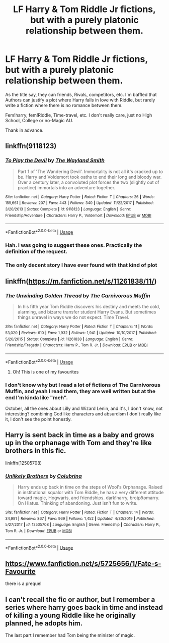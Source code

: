 #+TITLE: LF Harry & Tom Riddle Jr fictions, but with a purely platonic relationship between them.

* LF Harry & Tom Riddle Jr fictions, but with a purely platonic relationship between them.
:PROPERTIES:
:Author: DemnAwantax
:Score: 23
:DateUnix: 1587931075.0
:DateShort: 2020-Apr-27
:FlairText: Request
:END:
As the title say, they can friends, Rivals, competitors, etc. I'm baffled that Authors can justify a plot where Harry falls in love with Riddle, but rarely write a fiction where there is no romance between them.

Fem!harry, fem!Riddle, Time-travel, etc. I don't really care, just no High School, College or no-Magic AU.

Thank in advance.


** linkffn(9118123)
:PROPERTIES:
:Author: 420SwagBro
:Score: 6
:DateUnix: 1587934956.0
:DateShort: 2020-Apr-27
:END:

*** [[https://www.fanfiction.net/s/9118123/1/][*/To Play the Devil/*]] by [[https://www.fanfiction.net/u/4263138/The-Wayland-Smith][/The Wayland Smith/]]

#+begin_quote
  Part 1 of 'The Wandering Devil'. Immortality is not all it's cracked up to be. Harry and Voldemort took oaths to end their long and bloody war. Over a century later, a convoluted plot forces the two (slightly out of practice) immortals into an adventure together.
#+end_quote

^{/Site/:} ^{fanfiction.net} ^{*|*} ^{/Category/:} ^{Harry} ^{Potter} ^{*|*} ^{/Rated/:} ^{Fiction} ^{T} ^{*|*} ^{/Chapters/:} ^{26} ^{*|*} ^{/Words/:} ^{155,661} ^{*|*} ^{/Reviews/:} ^{207} ^{*|*} ^{/Favs/:} ^{443} ^{*|*} ^{/Follows/:} ^{340} ^{*|*} ^{/Updated/:} ^{11/22/2017} ^{*|*} ^{/Published/:} ^{3/20/2013} ^{*|*} ^{/Status/:} ^{Complete} ^{*|*} ^{/id/:} ^{9118123} ^{*|*} ^{/Language/:} ^{English} ^{*|*} ^{/Genre/:} ^{Friendship/Adventure} ^{*|*} ^{/Characters/:} ^{Harry} ^{P.,} ^{Voldemort} ^{*|*} ^{/Download/:} ^{[[http://www.ff2ebook.com/old/ffn-bot/index.php?id=9118123&source=ff&filetype=epub][EPUB]]} ^{or} ^{[[http://www.ff2ebook.com/old/ffn-bot/index.php?id=9118123&source=ff&filetype=mobi][MOBI]]}

--------------

*FanfictionBot*^{2.0.0-beta} | [[https://github.com/tusing/reddit-ffn-bot/wiki/Usage][Usage]]
:PROPERTIES:
:Author: FanfictionBot
:Score: 3
:DateUnix: 1587934970.0
:DateShort: 2020-Apr-27
:END:


*** Hah. I was going to suggest these ones. Practically the definition of the request.
:PROPERTIES:
:Author: Lysianda
:Score: 3
:DateUnix: 1587935905.0
:DateShort: 2020-Apr-27
:END:


*** The only decent story I have ever found with that kind of plot
:PROPERTIES:
:Author: mrcaster
:Score: 3
:DateUnix: 1587936395.0
:DateShort: 2020-Apr-27
:END:


** linkffn([[https://m.fanfiction.net/s/11261838/11/]])
:PROPERTIES:
:Author: Ash_Starling
:Score: 5
:DateUnix: 1587942861.0
:DateShort: 2020-Apr-27
:END:

*** [[https://www.fanfiction.net/s/11261838/1/][*/The Unwinding Golden Thread/*]] by [[https://www.fanfiction.net/u/1318815/The-Carnivorous-Muffin][/The Carnivorous Muffin/]]

#+begin_quote
  In his fifth year Tom Riddle discovers his destiny and meets the cold, alarming, and bizarre transfer student Harry Evans. But sometimes things unravel in ways we do not expect. Time Travel.
#+end_quote

^{/Site/:} ^{fanfiction.net} ^{*|*} ^{/Category/:} ^{Harry} ^{Potter} ^{*|*} ^{/Rated/:} ^{Fiction} ^{T} ^{*|*} ^{/Chapters/:} ^{11} ^{*|*} ^{/Words/:} ^{53,020} ^{*|*} ^{/Reviews/:} ^{610} ^{*|*} ^{/Favs/:} ^{1,932} ^{*|*} ^{/Follows/:} ^{1,941} ^{*|*} ^{/Updated/:} ^{10/10/2017} ^{*|*} ^{/Published/:} ^{5/20/2015} ^{*|*} ^{/Status/:} ^{Complete} ^{*|*} ^{/id/:} ^{11261838} ^{*|*} ^{/Language/:} ^{English} ^{*|*} ^{/Genre/:} ^{Friendship/Tragedy} ^{*|*} ^{/Characters/:} ^{Harry} ^{P.,} ^{Tom} ^{R.} ^{Jr.} ^{*|*} ^{/Download/:} ^{[[http://www.ff2ebook.com/old/ffn-bot/index.php?id=11261838&source=ff&filetype=epub][EPUB]]} ^{or} ^{[[http://www.ff2ebook.com/old/ffn-bot/index.php?id=11261838&source=ff&filetype=mobi][MOBI]]}

--------------

*FanfictionBot*^{2.0.0-beta} | [[https://github.com/tusing/reddit-ffn-bot/wiki/Usage][Usage]]
:PROPERTIES:
:Author: FanfictionBot
:Score: 5
:DateUnix: 1587942879.0
:DateShort: 2020-Apr-27
:END:

**** Oh! This is one of my favourites
:PROPERTIES:
:Author: browtfiwasboredokai
:Score: 2
:DateUnix: 1587964749.0
:DateShort: 2020-Apr-27
:END:


*** I don't know why but I read a lot of fictions of The Carnivorous Muffin, and yeah I read them, they are well written but at the end I'm kinda like "meh".

October, all the ones about Lilly and Wizard Lenin, and it's, I don't know, not interesting? combining God like characters and absurdism I don't really like it, I don't see the point honestly.
:PROPERTIES:
:Author: DemnAwantax
:Score: 3
:DateUnix: 1587943297.0
:DateShort: 2020-Apr-27
:END:


** Harry is sent back in time as a baby and grows up in the orphanage with Tom and they're like brothers in this fic.

linkffn(12505708)
:PROPERTIES:
:Author: sailingg
:Score: 4
:DateUnix: 1587936742.0
:DateShort: 2020-Apr-27
:END:

*** [[https://www.fanfiction.net/s/12505708/1/][*/Unlikely Brothers/*]] by [[https://www.fanfiction.net/u/4314892/Colubrina][/Colubrina/]]

#+begin_quote
  Harry ends up back in time on the steps of Wool's Orphanage. Raised in institutional squalor with Tom Riddle, he has a very different attitude toward magic, Hogwarts, and friendships. dark!harry, brotp!tomarry. On Hiatus. Thinking of abandoning. Just isn't fun to write.
#+end_quote

^{/Site/:} ^{fanfiction.net} ^{*|*} ^{/Category/:} ^{Harry} ^{Potter} ^{*|*} ^{/Rated/:} ^{Fiction} ^{T} ^{*|*} ^{/Chapters/:} ^{14} ^{*|*} ^{/Words/:} ^{34,991} ^{*|*} ^{/Reviews/:} ^{867} ^{*|*} ^{/Favs/:} ^{969} ^{*|*} ^{/Follows/:} ^{1,452} ^{*|*} ^{/Updated/:} ^{4/30/2019} ^{*|*} ^{/Published/:} ^{5/27/2017} ^{*|*} ^{/id/:} ^{12505708} ^{*|*} ^{/Language/:} ^{English} ^{*|*} ^{/Genre/:} ^{Friendship} ^{*|*} ^{/Characters/:} ^{Harry} ^{P.,} ^{Tom} ^{R.} ^{Jr.} ^{*|*} ^{/Download/:} ^{[[http://www.ff2ebook.com/old/ffn-bot/index.php?id=12505708&source=ff&filetype=epub][EPUB]]} ^{or} ^{[[http://www.ff2ebook.com/old/ffn-bot/index.php?id=12505708&source=ff&filetype=mobi][MOBI]]}

--------------

*FanfictionBot*^{2.0.0-beta} | [[https://github.com/tusing/reddit-ffn-bot/wiki/Usage][Usage]]
:PROPERTIES:
:Author: FanfictionBot
:Score: 2
:DateUnix: 1587936756.0
:DateShort: 2020-Apr-27
:END:


** [[https://www.fanfiction.net/s/5725656/1/Fate-s-Favourite]]

there is a prequel
:PROPERTIES:
:Author: flitith12
:Score: 2
:DateUnix: 1587966319.0
:DateShort: 2020-Apr-27
:END:


** I can't recall the fic or author, but I remember a series where harry goes back in time and instead of killing a young Riddle like he originally planned, he adopts him.

The last part I remember had Tom being the minister of magic.
:PROPERTIES:
:Author: KingDarius89
:Score: 2
:DateUnix: 1587971652.0
:DateShort: 2020-Apr-27
:END:
